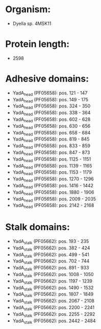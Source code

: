 * Organism:
- Dyella sp. 4MSK11
* Protein length:
- 2598
* Adhesive domains:
- YadA_head (PF05658): pos. 121 - 147
- YadA_head (PF05658): pos. 149 - 175
- YadA_head (PF05658): pos. 324 - 350
- YadA_head (PF05658): pos. 338 - 364
- YadA_head (PF05658): pos. 602 - 628
- YadA_head (PF05658): pos. 630 - 656
- YadA_head (PF05658): pos. 658 - 684
- YadA_head (PF05658): pos. 819 - 845
- YadA_head (PF05658): pos. 833 - 859
- YadA_head (PF05658): pos. 847 - 873
- YadA_head (PF05658): pos. 1125 - 1151
- YadA_head (PF05658): pos. 1139 - 1165
- YadA_head (PF05658): pos. 1153 - 1179
- YadA_head (PF05658): pos. 1270 - 1296
- YadA_head (PF05658): pos. 1416 - 1442
- YadA_head (PF05658): pos. 1880 - 1906
- YadA_head (PF05658): pos. 2009 - 2035
- YadA_head (PF05658): pos. 2142 - 2168
* Stalk domains:
- YadA_stalk (PF05662): pos. 193 - 235
- YadA_stalk (PF05662): pos. 382 - 424
- YadA_stalk (PF05662): pos. 499 - 541
- YadA_stalk (PF05662): pos. 702 - 744
- YadA_stalk (PF05662): pos. 891 - 933
- YadA_stalk (PF05662): pos. 1008 - 1050
- YadA_stalk (PF05662): pos. 1197 - 1239
- YadA_stalk (PF05662): pos. 1490 - 1532
- YadA_stalk (PF05662): pos. 1807 - 1849
- YadA_stalk (PF05662): pos. 2067 - 2108
- YadA_stalk (PF05662): pos. 2200 - 2241
- YadA_stalk (PF05662): pos. 2255 - 2292
- YadA_stalk (PF05662): pos. 2442 - 2484

